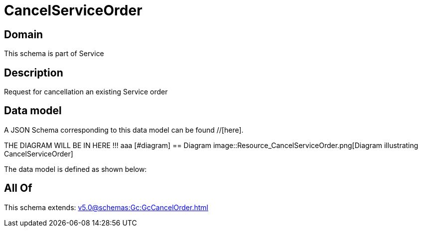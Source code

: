 = CancelServiceOrder

[#domain]
== Domain

This schema is part of Service

[#description]
== Description
Request for cancellation an existing Service order


[#data_model]
== Data model

A JSON Schema corresponding to this data model can be found //[here].

THE DIAGRAM WILL BE IN HERE !!!
aaa
            [#diagram]
            == Diagram
            image::Resource_CancelServiceOrder.png[Diagram illustrating CancelServiceOrder]
            

The data model is defined as shown below:


[#all_of]
== All Of

This schema extends: xref:v5.0@schemas:Gc:GcCancelOrder.adoc[]
